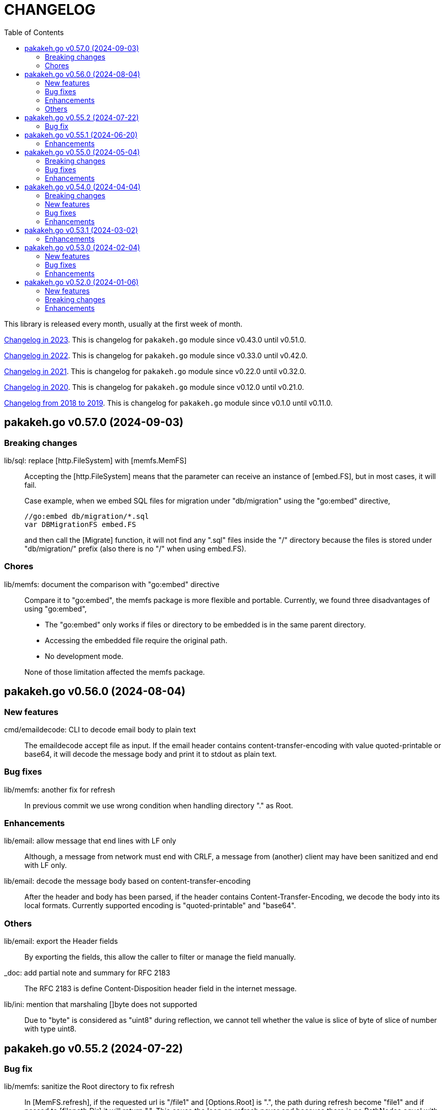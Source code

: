 = CHANGELOG
:toc:
:sectanchors:

This library is released every month, usually at the first week of month.

link:CHANGELOG_2023.html[Changelog in 2023^].
This is changelog for `pakakeh.go` module since v0.43.0 until v0.51.0.

link:CHANGELOG_2022.html[Changelog in 2022^].
This is changelog for `pakakeh.go` module since v0.33.0 until v0.42.0.

link:CHANGELOG_2021.html[Changelog in 2021^].
This is changelog for `pakakeh.go` module since v0.22.0 until v0.32.0.

link:CHANGELOG_2020.html[Changelog in 2020^].
This is changelog for `pakakeh.go` module since v0.12.0 until v0.21.0.

link:CHANGELOG_2018-2019.html[Changelog from 2018 to 2019^].
This is changelog for `pakakeh.go` module since v0.1.0 until v0.11.0.


[#v0_57_0]
== pakakeh.go v0.57.0 (2024-09-03)

[#v0_57_0__breaking_changes]
=== Breaking changes

lib/sql: replace [http.FileSystem] with [memfs.MemFS]::
+
--
Accepting the [http.FileSystem] means that the parameter can receive an
instance of [embed.FS], but in most cases, it will fail.

Case example, when we embed SQL files for migration under
"db/migration" using the "go:embed" directive,

	//go:embed db/migration/*.sql
	var DBMigrationFS embed.FS

and then call the [Migrate] function, it will not find any ".sql"
files inside the "/" directory because the files is stored under
"db/migration/" prefix (also there is no "/" when using embed.FS).
--

[#v0_57_0__chores]
=== Chores

lib/memfs: document the comparison with "go:embed" directive::
+
--
Compare it to "go:embed", the memfs package is more flexible and
portable.
Currently, we found three disadvantages of using "go:embed",

- The "go:embed" only works if files or directory to be
  embedded is in the same parent directory.
- Accessing the embedded file require the original path.
- No development mode.

None of those limitation affected the memfs package.
--


[#v0_56_0]
== pakakeh.go v0.56.0 (2024-08-04)

[#v0_56_0__new_features]
=== New features

cmd/emaildecode: CLI to decode email body to plain text::
+
The emaildecode accept file as input.
If the email header contains content-transfer-encoding with value
quoted-printable or base64, it will decode the message body and print it
to stdout as plain text.

[#v0_56_0__bug_fixes]
=== Bug fixes

lib/memfs: another fix for refresh::
+
In previous commit we use wrong condition when handling directory "." as
Root.

[#v0_56_0__enhancements]
=== Enhancements

lib/email: allow message that end lines with LF only::
+
Although, a message from network must end with CRLF, a message from
(another) client may have been sanitized and end with LF only.

lib/email: decode the message body based on content-transfer-encoding::
+
After the header and body has been parsed, if the header contains
Content-Transfer-Encoding, we decode the body into its local formats.
Currently supported encoding is "quoted-printable" and "base64".

[#v0_56_0__others]
=== Others

lib/email: export the Header fields::
+
By exporting the fields, this allow the caller to filter or manage the
field manually.

_doc: add partial note and summary for RFC 2183::
+
The RFC 2183 is define Content-Disposition header field in the internet
message.

lib/ini: mention that marshaling []byte does not supported::
+
Due to "byte" is considered as "uint8" during reflection, we cannot tell
whether the value is slice of byte of slice of number with type uint8.


[#v0_55_2]
== pakakeh.go v0.55.2 (2024-07-22)

[#v0_55_2__bug_fix]
=== Bug fix

lib/memfs: sanitize the Root directory to fix refresh::
+
In [MemFS.refresh], if the requested url is "/file1" and [Options.Root]
is ".", the path during refresh become "file1" and if passed to
[filepath.Dir] it will return ".".
This cause the loop on refresh never end because there is no PathNodes
equal with ".".


[#v0_55_1]
== pakakeh.go v0.55.1 (2024-06-20)

[#v0_55_1__enhancements]
=== Enhancements

lib/http: add request type HTML::
+
The RequestTypeHTML define the content type "text/html".

lib/path: add method Path to Route::
+
Unlike String method that may return the key's name in returned path,
the Path method return the path with all the keys has been substituted
with values, even if its empty.


[#v0_55_0]
== pakakeh.go v0.55.0 (2024-05-04)

[#v_55_0__breaking_changes]
=== Breaking changes

lib/http: refactoring "multipart/form-data" parameters in ClientRequest::
+
--
Previously, ClientRequest with type RequestTypeMultipartForm pass the
type "map[string][]byte" in Params.
This type hold the file upload, where key is the file name and []byte is
content of file.
Unfortunately, this model does not correct because a
"multipart/form-data" can contains different field name and file name,
for example

----
--boundary
Content-Disposition: form-data; name="field0"; filename="file0"
Content-Type: application/octet-stream

<Content of file0>
----

This changes fix this by changing the parameter type for
RequestTypeMultipartForm to [*multipart.Form], which affect several
functions including [Client.PutFormData] and [GenerateFormData].
--

[#v0_55_0__bug_fixes]
=== Bug fixes

lib/dns: fix packing and unpacking OPT record::
+
The RDATA in OPT records can contains zero or _more_ options.
Previously, we only handle unpacking and packing one option, now we
handle multiple options.

telegram/bot: fix Webhook URL registration::
+
Using [path.Join] cause "https://domain" become "https:/domain" which
is not a valid URL.
This bug caused by refactoring in b89afa24f.


[#v0_55_0__enhancements]
=== Enhancements

lib/memfs: set embed file mode to print as octal::
+
Using octal in mode make the embedded code more readable, for example mode
with permission "0o644" much more readable than 420".

telegram/bot: register GET endpoint to test webhook::
+
--
The call to get "GET <Webhook.URL.Path>/<Token>" will return HTTP status
200 with JSON body '{"code":200,"message":"OK"}'.

This endpoint is to check if the bot server is really running.
--

lib/http: allow all HTTP method to generate HTTP request with body::
+
Although the RFC 7231 says that no special defined meaning for a
payload in GET, some implementation of HTTP API sometimes use GET with
content type "application/x-www-form-urlencoded".

lib/http: add new function [CreateMultipartFileHeader]::
+
The CreateMultipartFileHeader help creating [multipart.FileHeader]
from raw bytes, that can be assigned to [*multipart.Form].


[#v0_54_0]
== pakakeh.go v0.54.0 (2024-04-04)

This is the first release after we move the repository to SourceHut under
different name: "pakakeh.go".
There are several reasons for moving and naming.

First, related to the name of package.
We accidentally name the package with "share" a common word in English
that does not reflect the content of repository.
By moving to other repository, we can rename it to better and unique
name, in this "pakakeh.go".
Pakakeh is Minang word for tools, and ".go" suffix indicate that the
repository related to Go programming language.

Second, supporting open source.
The new repository is hosted under sourcehut.org, the founder is known
to support open source, and all their services are licensed under AGPL,
unlike GitHub that are closed sources.

Third, regarding GitHub CoPilot.
https://docs.github.com/en/site-policy/github-terms/github-terms-of-service#4-license-grant-to-us[The
GitHub Terms of Service],
allow any public content that are hosted there granted them to parse the
content.
On one side, GitHub helps and flourish the open source, but on another
side have an issues
https://githubcopilotinvestigation.com[issues]
regarding scraping the copyleft license.


[#v0_54_0__breaking_changes]
=== Breaking changes

Since we are moving to new repository, we fix all linter warnings and
inconsistencies that we cannot changes on previous module.

Breaking changes related to naming,

* api/slack: [Message.IconUrl] become [Message.IconURL]
* lib/dns: DefaultSoaMinumumTtl become DefaultSoaMinimumTTL
* lib/email: [Message.SetBodyHtml] become [Message.SetBodyHTML]
* lib/http: [Client.GenerateHttpRequest] become
  [Client.GenerateHTTPRequest]
* lib/http: [ClientOptions.ServerUrl] become [ClientOptions.ServerURL]
* lib/http: [EndpointRequest.HttpWriter] become
  [EndpointRequest.HTTPWriter]
* lib/http: [EndpointRequest.HttpRequest] become
  [EndpointRequest.HTTPRequest]
* lib/http: [ServerOptions.EnableIndexHtml] become
  [ServerOptions.EnableIndexHTML]
* lib/http: [SSEConn.HttpRequest] become [SSEConn.HTTPRequest]
* lib/smtp: [ClientOptions.ServerUrl] become [ClientOptions.ServerURL]
* lib/ssh/sftp: [FileAttrs.SetUid] become [FileAttrs.SetUID]
* lib/ssh/sftp: [FileAttrs.Uid] become [FileAttrs.UID]

Changes on packages,

lib/sql: remove deprecated Row type::
+
The Row type has been replaced with Meta type with more flexibility
and features for generating type-safe SQL DML.

lib/memfs: remove deprecated Merge function::
+
The Merge function has been replaced with [memfs.MemFS.Merge] for
better API.

lib: move package "net/html" to "lib/html"::
+
Putting "html" under "net" package make no sense.
Another reason is to make the package flat under "lib/" directory.

lib: move package "ssh/config" to "lib/sshconfig"::
+
Previously the "ssh/config" is used by the parent package "ssh" and
"ssh/sftp" which is break the rule of package layer (the top package
should be imported by sub package, not the other way around).

lib/http: refactor of RegisterEndpoint and RegisterSSE to non-pointer::
+
Once the endpoint registered, the caller should not able to changes
any values on endpoint again.

lib/http: refactoring NewServer and NewClient::
+
The NewServer and NewClient now accept non-pointer options, so the
caller unable to modify the options once the server or client has
been created.

lib/http: refactor Client methods to use struct ClientRequest::
+
Instead of three parameters, the Client methods now accept single struct
[ClientRequest].

lib/http: refactoring Client methods to return struct ClientResponse::
+
Instead of returning three variables, [http.Response], []byte, and error,
we combine the [http.Response] and []byte into single struct:
ClientResponse.

lib/http: refactoring type of RequestMethod from int to string::
+
The reason is to make storing or encoding the RequestMethod value readable
from user point of view instead of number, 0, 1, 2, etc.

lib/http: refactor type of RequestType from int to string::
+
The reason is to make storing or encoding the RequestType value readable
from human point of view instead of number, 0, 1, 2, etc.

lib/http: refactoring type of ResponseType from int to string::
+
The reason is to make storing or encoding the value readable
from human point of view instead of number, 0, 1, 2, etc.

lib/http: refactoring FSHandler type to return [*memfs.Node]::
+
--
Changing FSHandler type to return [*memfs.Node], allow the handler to
redirect or return custom node.

One of the use case is when service Single Page Application (SPA), where
route is handled by JavaScript.

For example, when user requested "/dashboard" but dashboard directory
does not exist, one can write the following handler to return
"/index.html",

    node, _ = memfs.Get(`/index.html`)
    return node
--

lib/dns: refactor [Message.Unpack] to [UnpackMessage]::
+
--
The previous API for Message is a little bit weird.
Its provides creating Message manually, but expose the method
[UnpackHeaderQuestion], meanwhile the field packet itself is unexported.

In order to make it more clear we refactor [Message.Unpack] to
function [UnpackMessage] that accept raw DNS packet.
--


[#v0_54_0__new_features]
=== New features

test/httptest: new helper for testing HTTP server handler::
+
--
The Simulate function simulate HTTP server handler by generating
[http.Request] from fields in [SimulateRequest]; and then call
[http.HandlerFunc].

The HTTP response from serve along with its raw body and original HTTP
request then returned in [*SimulateResult].
--

lib/dns: implements RFC 9460 for SVCB RR and HTTPS RR::
+
The dns package now support packing and unpacking DNS with record type 64
(SVCB) and 65 (HTTPS).

cmd/ansua: command line interface to help tracking time::
+
--
Usage,

    ansua <duration> [ "<command>" ]

ansua execute a timer on defined duration and optionally run a command
when timer finished.

When ansua timer is running, one can pause the timer by pressing p+Enter,
and resume it by pressing r+Enter, or stopping it using CTRL+c.
--


[#v0_54_0__bug_fixes]
=== Bug fixes

lib/memfs: trim trailing slash ("/") in the path of Get method::
+
The MemFS always store directory without slash.
If caller request a directory node with slash, it will always return nil.

lib/dns: use ParseUint to parse escaped octet in "\NNN" format::
+
Previously, we use ParseInt to parse escaped octet "\NNN", but using
this method only allow decimal from 0 to 127, while the specification
allow 0 to 255.


[#v0_54_0__enhancements]
=== Enhancements

lib/http: handle CORS independently::
+
--
Previously, if [CORSOptions.AllowOrigins] not found we return it
immediately without checking request "Access-Control-Request-Method",
"Access-Control-Request-Headers", and other CORS options.

This changes check each of them, a missing allow origins does not
means empty allowed method, headers, MaxAge, or credentials.
--

lib/bytes: add parameter networkByteOrder to ParseHexDump::
+
--
If networkByteOrder is true, the ParseHexDump read each hex string
in network byte order or as order defined in text.

While at it, fix reading and parsing single byte hex.
--

cmd/httpdfs: set default include options to empty::
+
By default httpdfs now serve all files under base directory.



[#v0_53_1]
== pakakeh.go v0.53.1 (2024-03-02)

[#v0_53_1__enhancements]
=== Enhancements

lib/sql: handle binding with the same name::
+
If [Meta.Bind] is called with the same name again, it should replace
the existing named value.


lib/dns: ignore invalid message::
+
--
If Query return a message but the failed to unpack due to invalid
format, for example

      unpackOPT: data length is out of range

ignore it instead of disconnect the client connection.
--


lib/http: export function to generate "multipart/form-data"::
+
The GenerateFormData generate the request body with boundary for
HTTP content-type "multipart/form-data" from map[string][]byte.


lib/dns: change the log mechanism by mode instead of by level::
+
--
This changes introduce three mode of debug:

* DebugLevelDNS: log error on DNS level, in example empty answer,
  ERR_NAME (domain name is invalid or not known) and so on.

* DebugLevelCache: log cache operations.

* DebugLevelConnPacket: log low level connection and package,
  including request and response.
--


[#v0_53_0]
== pakakeh.go v0.53.0 (2024-02-04)

[#v0_53_0__new_features]
===  New features

test/mock: implement mock for crypto [rand.Reader]::
+
--
The RandReader implement [io.Reader].
To provide predictable result, the RandReader is seeded with slice of
bytes.
A call to Read will fill the passed bytes with those seed.

For example, given seed as "abc" (length is three), calling Read with
bytes length five will return "abcab".
--


lib/sql: add new type Meta::
+
--
Meta contains the DML meta data, including driver name, list of column
names, list of column holders, and list of values.

The Meta type replace the Row type.
--


lib/path: new package to work with path::
+
--
The path package provide a new type Route, detached from "lib/http".

A Route represent a parsed path.
A path can have a key, or binding, that can be replaced with string
value.
For example, "/org/:user/:repo" have two keys "user" and "repo".

Route handle the path in case-insensitive manner.
--


[#v0_53_0__bug_fixes]
===  Bug fixes

_bin/go-mod-tip: use committer timestamp instead of author timestamp::
+
If the tip is rebased to upstream, the author timestamp is not changes,
but the commit timestamp changes.


[#v0_53_0__enhancements]
===  Enhancements

lib/totp: add method GenerateWithTime and GenerateNWithTime::
+
The GenerateWithTime and GenerateNWithTime accept parameter
[time.Time] as the relative time for generated password.


lib/http: add support for If-Modified-Since in HandleFS::
+
If the node modification time is less than requested time value in
request header If-Modified-Since, server will response with
304 Not Modified.


lib/http: refactoring Range request, limit content served by server::
+
--
When server receive,

	GET /big
	Range: bytes=0-

and the requested resources is quite larger, where writing all content of
file result in i/o timeout, it is best practice [1][2] if the server
write only partial content and let the client continue with the
subsequent Range request.

In the above case, the server should response with,

	HTTP/1.1 206 Partial content
	Content-Range: bytes 0-<limit>/<size>
	Content-Length: <limit>

Where limit is maximum packet that is reasonable [3] for most of the
client.
In this server we choose 8MB as limit.
--


lib/http: add method Head to Client::
+
The Head method send the HEAD request to path, with optional
headers, and params in query parameters.


lib/ini: add method Keys::
+
The Keys method return sorted list of all section, subsection, and
variables as string where each of them separated by ":", for example
"section:sub:var".


[#v0_52_0]
== pakakeh.go v0.52.0 (2024-01-06)

[#v0_52_0__new_features]
===  New features

ssh/config: add method MarshalText and WriteTo::
+
--
The MarshalText method encode the Section back to ssh_config format
with two spaces as indentation in key.

The WriteTo method marshal the Section into text and write it to
[io.Writer] w.
--

lib/ssh: implement method Output on Client::
+
--
The Output method run the command and return its standard output and
error as is.
Any other error beside standard error, like connection, will be returned
as error.
--

ssh/sftp: implement method MkdirAll on Client::
+
--
The MkdirAll create directory on the server, from left to right.
Each directory is separated by '/', where the left part is the parent of
the right part.
This method is similar to [os.MkdirAll].
--

cmd/httpdfs: implement [libhttp.Server] with [memfs.MemFS]::
+
--
The httpdfs is a program to serve a directory under HTTP.
--

[#v0_52_0__breaking_changes]
=== Breaking changes

ssh/config: refactoring the Config merge::
+
--
This changes rename method [Config.Prepend] to [Config.Merge].

The way that how the other Config merged is changed.
Instead of appending all of other's sections into the current Config,
append the other Config instance to the current instance of Config.

During [Config.Get] the top Config will be evaluated first, and then the
other Config is evaluated in order of Merge.
--

ssh/config: add parameter Config to NewSection::
+
--
This changes how the Section and parser initialized.

Previously, the Config depends on the parser to set the workDir and
homeDir and Section depends on Config only on Get; now its the other
way around, from top to bottom.
Config initialized first, then parser initialized using Config instance,
and then Section initialized also using Config instance.
--

lib/ssh: add parameter context to Execute method::
+
--
This changes require the fork of our golang.org/x/crypto.
--

lib/time: remove UnixMicro and UnixMilli::
+
--
Both of those methods has been added into standard library as
[Time.UnixMicro] and [Time.UnixMilli] since Go 1.17.
--

lib/io: removed, this package has been merged into "lib/os"::
+
--
While some functions are merged to "lib/os", some are not used anymore
like io.Reader.
--

lib/parser: removed, this package has been merged into lib/strings::


[#v0_52_0__bug_fixes]
=== Bug fixes

ssh/config: fix setting the default values::
+
--
The field default value should be set on Get, after all the Host or
Match fields merged.
In this way, if the field key already set, its not overridden by the
default value or subsequent Host or Match value.
--

ssh/config: set the Hostname if its not set on [Config.Get]::
+
--
Per manual ssh_config(5) on Hostname,

[quote]
The default is the name given on the command line.

So, if the requested host name match with one of Host or Match, but
Hostname is not set, it should be default to the requested parameter
name.
--

http/sseclient: fix data race on [Client.Close]::
+
--
The data race happened when Close set conn to nil but the consume
method still on Read.
The fix is by waiting for 100ms so consume goroutine can check if closeq
is triggered from Close or not.
--

http/sseclient: fix Retry value not set to millisecond::
+
--
When client receive "retry:" message, the value is in millisecond, but
when we store it we only convert it to [time.Duration] which default
to nanosecond.

While at it, update comments on field [Client.Retry] and
[Client.Insecure].
--

ssh/sftp: fix Stat on empty remote file name::
+
--
The implementation of SSH server (openssh) for Stat is not consistent with
the RFC.
The RFC mentioned that

[quote]
An empty path name is valid, and it refers to the user's default
directory (usually the user's home directory).

But this only working on some command, like Mkdir, but not Stat.
--

ssh/sftp: fix non-nil returned error on Close::
+
--
This changes fix the Close that always return an error.
--


[#v0_52_0__enhancements]
===  Enhancements

ssh/config: merge the Section slice values on [Section.merge]::
+
--
Instead of using [Section.Set], set the key-value directly.

While at it, merge the certificateFile, IdentityFile, knownHostFiles,
and sendEnv.
--

ssh/config: set the default UserKnownHostsFile in setDefaults::
+
--
While at it, unfold each value of IdentityFile and UserKnownHostsFile
in setDefaults, by expanding "~" into user's home directory or joining
with "config" directory if its relative.
--
